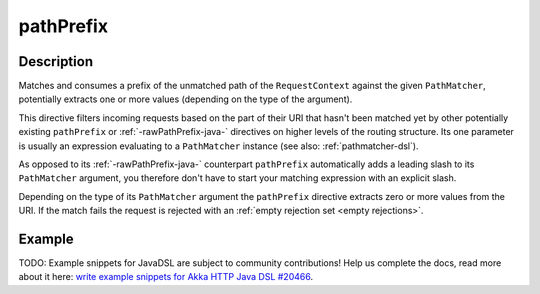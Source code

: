 .. _-pathPrefix-java-:

pathPrefix
==========

Description
-----------
Matches and consumes a prefix of the unmatched path of the ``RequestContext`` against the given ``PathMatcher``,
potentially extracts one or more values (depending on the type of the argument).

This directive filters incoming requests based on the part of their URI that hasn't been matched yet by other
potentially existing ``pathPrefix`` or :ref:`-rawPathPrefix-java-` directives on higher levels of the routing structure.
Its one parameter is usually an expression evaluating to a ``PathMatcher`` instance (see also: :ref:`pathmatcher-dsl`).

As opposed to its :ref:`-rawPathPrefix-java-` counterpart ``pathPrefix`` automatically adds a leading slash to its
``PathMatcher`` argument, you therefore don't have to start your matching expression with an explicit slash.

Depending on the type of its ``PathMatcher`` argument the ``pathPrefix`` directive extracts zero or more values from
the URI. If the match fails the request is rejected with an :ref:`empty rejection set <empty rejections>`.


Example
-------
TODO: Example snippets for JavaDSL are subject to community contributions! Help us complete the docs, read more about it here: `write example snippets for Akka HTTP Java DSL #20466 <https://github.com/akka/akka/issues/20466>`_.

